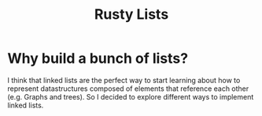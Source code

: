 #+title: Rusty Lists

* Why build a bunch of lists?
I think that linked lists are the perfect way to start learning about how to
represent datastructures composed of elements that reference each other (e.g.
Graphs and trees). So I decided to explore different ways to implement linked
lists.
